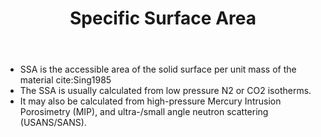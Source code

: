 #+TITLE: Specific Surface Area

- SSA is the accessible area of the solid surface per unit mass of the material cite:Sing1985
- The SSA is usually calculated from low pressure N2 or CO2 isotherms.
- It may also be calculated from high-pressure Mercury Intrusion Porosimetry (MIP), and ultra-/small angle neutron scattering (USANS/SANS).

